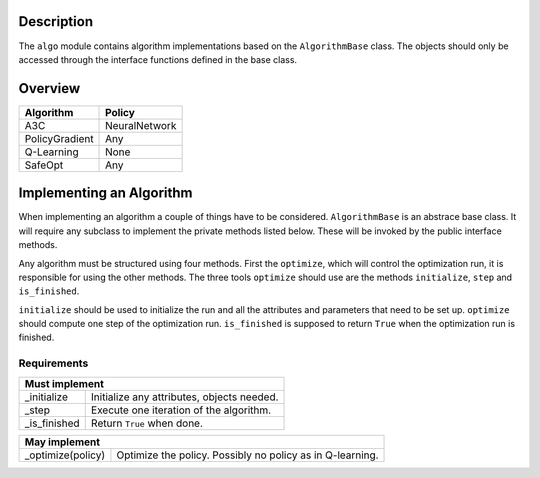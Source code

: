 Description
-----------

The ``algo`` module contains algorithm implementations based on the
``AlgorithmBase`` class.
The objects should only be accessed through the interface functions defined
in the base class.

Overview
--------

=============== ===============
Algorithm       Policy
=============== ===============
A3C             NeuralNetwork
PolicyGradient  Any
Q-Learning      None
SafeOpt         Any
=============== ===============

Implementing an Algorithm
-------------------------

When implementing an algorithm a couple of things have to be considered.
``AlgorithmBase`` is an abstrace base class. It will require any subclass to
implement the private methods listed below. These will be invoked by the
public interface methods.

Any algorithm must be structured using four methods. First the ``optimize``,
which will control the optimization run, it is responsible for using the other
methods. The three tools ``optimize`` should use are the methods
``initialize``, ``step`` and ``is_finished``.

``initialize`` should be used to initialize the run and all the attributes and
parameters that need to be set up.
``optimize`` should compute one step of the optimization run.
``is_finished`` is supposed to return ``True`` when the optimization run is
finished.

Requirements
~~~~~~~~~~~~

================= =============================================================
Must implement
===============================================================================
_initialize       Initialize any attributes, objects needed.
_step             Execute one iteration of the algorithm.
_is_finished      Return ``True`` when done.
================= =============================================================

================= =============================================================
May implement
===============================================================================
_optimize(policy) Optimize the policy. Possibly no policy as in Q-learning.
================= =============================================================
